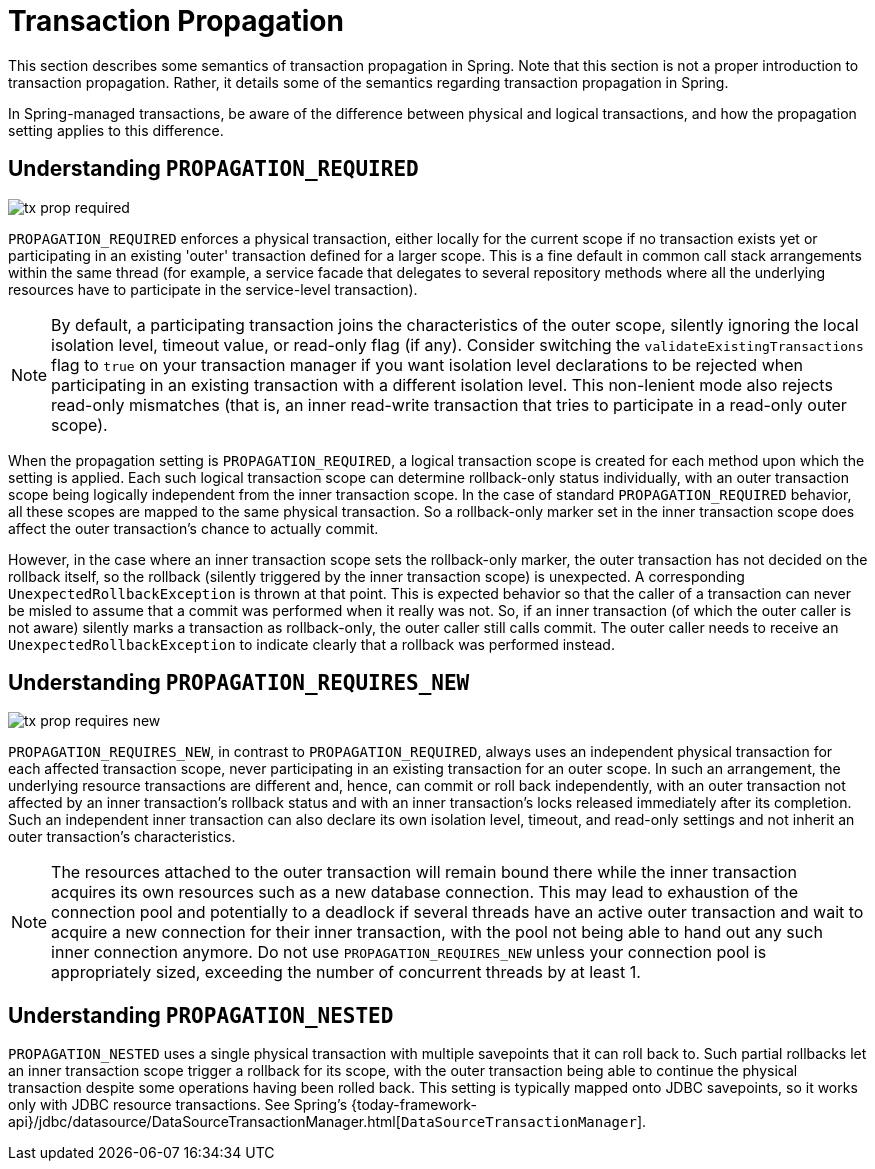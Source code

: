 [[tx-propagation]]
= Transaction Propagation

This section describes some semantics of transaction propagation in Spring. Note
that this section is not a proper introduction to transaction propagation. Rather, it
details some of the semantics regarding transaction propagation in Spring.

In Spring-managed transactions, be aware of the difference between physical and
logical transactions, and how the propagation setting applies to this difference.

[[tx-propagation-required]]
== Understanding `PROPAGATION_REQUIRED`

image::tx_prop_required.png[]

`PROPAGATION_REQUIRED` enforces a physical transaction, either locally for the current
scope if no transaction exists yet or participating in an existing 'outer' transaction
defined for a larger scope. This is a fine default in common call stack arrangements
within the same thread (for example, a service facade that delegates to several repository methods
where all the underlying resources have to participate in the service-level transaction).

NOTE: By default, a participating transaction joins the characteristics of the outer scope,
silently ignoring the local isolation level, timeout value, or read-only flag (if any).
Consider switching the `validateExistingTransactions` flag to `true` on your transaction
manager if you want isolation level declarations to be rejected when participating in
an existing transaction with a different isolation level. This non-lenient mode also
rejects read-only mismatches (that is, an inner read-write transaction that tries to participate
in a read-only outer scope).

When the propagation setting is `PROPAGATION_REQUIRED`, a logical transaction scope
is created for each method upon which the setting is applied. Each such logical
transaction scope can determine rollback-only status individually, with an outer
transaction scope being logically independent from the inner transaction scope.
In the case of standard `PROPAGATION_REQUIRED` behavior, all these scopes are
mapped to the same physical transaction. So a rollback-only marker set in the inner
transaction scope does affect the outer transaction's chance to actually commit.

However, in the case where an inner transaction scope sets the rollback-only marker, the
outer transaction has not decided on the rollback itself, so the rollback (silently
triggered by the inner transaction scope) is unexpected. A corresponding
`UnexpectedRollbackException` is thrown at that point. This is expected behavior so
that the caller of a transaction can never be misled to assume that a commit was
performed when it really was not. So, if an inner transaction (of which the outer caller
is not aware) silently marks a transaction as rollback-only, the outer caller still
calls commit. The outer caller needs to receive an `UnexpectedRollbackException` to
indicate clearly that a rollback was performed instead.

[[tx-propagation-requires_new]]
== Understanding `PROPAGATION_REQUIRES_NEW`

image::tx_prop_requires_new.png[]

`PROPAGATION_REQUIRES_NEW`, in contrast to `PROPAGATION_REQUIRED`, always uses an
independent physical transaction for each affected transaction scope, never
participating in an existing transaction for an outer scope. In such an arrangement,
the underlying resource transactions are different and, hence, can commit or roll back
independently, with an outer transaction not affected by an inner transaction's rollback
status and with an inner transaction's locks released immediately after its completion.
Such an independent inner transaction can also declare its own isolation level, timeout,
and read-only settings and not inherit an outer transaction's characteristics.

NOTE: The resources attached to the outer transaction will remain bound there while
the inner transaction acquires its own resources such as a new database connection.
This may lead to exhaustion of the connection pool and potentially to a deadlock if
several threads have an active outer transaction and wait to acquire a new connection
for their inner transaction, with the pool not being able to hand out any such inner
connection anymore. Do not use `PROPAGATION_REQUIRES_NEW` unless your connection pool
is appropriately sized, exceeding the number of concurrent threads by at least 1.

[[tx-propagation-nested]]
== Understanding `PROPAGATION_NESTED`

`PROPAGATION_NESTED` uses a single physical transaction with multiple savepoints
that it can roll back to. Such partial rollbacks let an inner transaction scope
trigger a rollback for its scope, with the outer transaction being able to continue
the physical transaction despite some operations having been rolled back. This setting
is typically mapped onto JDBC savepoints, so it works only with JDBC resource
transactions. See Spring's {today-framework-api}/jdbc/datasource/DataSourceTransactionManager.html[`DataSourceTransactionManager`].


